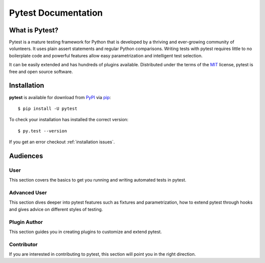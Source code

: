 Pytest Documentation
====================

What is Pytest?
---------------

Pytest is a mature testing framework for Python that is developed by a thriving
and ever-growing community of volunteers. It uses plain assert statements and
regular Python comparisons. Writing tests with pytest requires little to no
boilerplate code and powerful features allow easy parametrization and
intelligent test selection.

It can be easily extended and has hundreds of plugins available. Distributed
under the terms of the `MIT`_ license, pytest is free and open source software.

.. _`MIT`: https://github.com/pytest-dev/pytest/blob/master/LICENSE

.. _`installation`:

Installation
------------

**pytest** is available for download from `PyPI`_ via `pip`_::

    $ pip install -U pytest

.. _`PyPI`: https://pypi.python.org/pypi
.. _`pip`: https://pypi.python.org/pypi/pip/

To check your installation has installed the correct version::

    $ py.test --version

If you get an error checkout :ref:`installation issues`.

Audiences
---------

User
~~~~

This section covers the basics to get you running and writing automated tests
in pytest.

Advanced User
~~~~~~~~~~~~~

This section dives deeper into pytest features such as fixtures and
parametrization, how to extend pytest through hooks and gives advice on
different styles of testing.

Plugin Author
~~~~~~~~~~~~~

This section guides you in creating plugins to customize and extend pytest.

Contributor
~~~~~~~~~~~

If you are interested in contributing to pytest, this section will point you in
the right direction.
